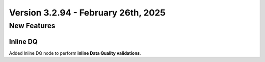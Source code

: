 Version 3.2.94 - February 26th, 2025
======================

New Features
--------------

Inline DQ
+++++
Added Inline DQ node to perform **inline Data Quality validations**.

